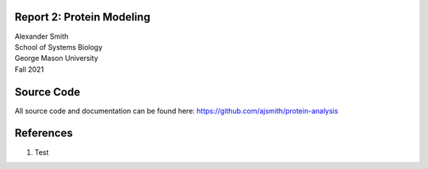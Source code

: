 .. BINF690 documentation master file, created by
   sphinx-quickstart on Sun Sep 20 06:58:03 2020.
   You can adapt this file completely to your liking, but it should at least
   contain the root `toctree` directive.


Report 2: Protein Modeling
==========================

| Alexander Smith
| School of Systems Biology
| George Mason University
| Fall 2021


Source Code
===========

All source code and documentation can be found here:
https://github.com/ajsmith/protein-analysis



References
==========

1. Test

